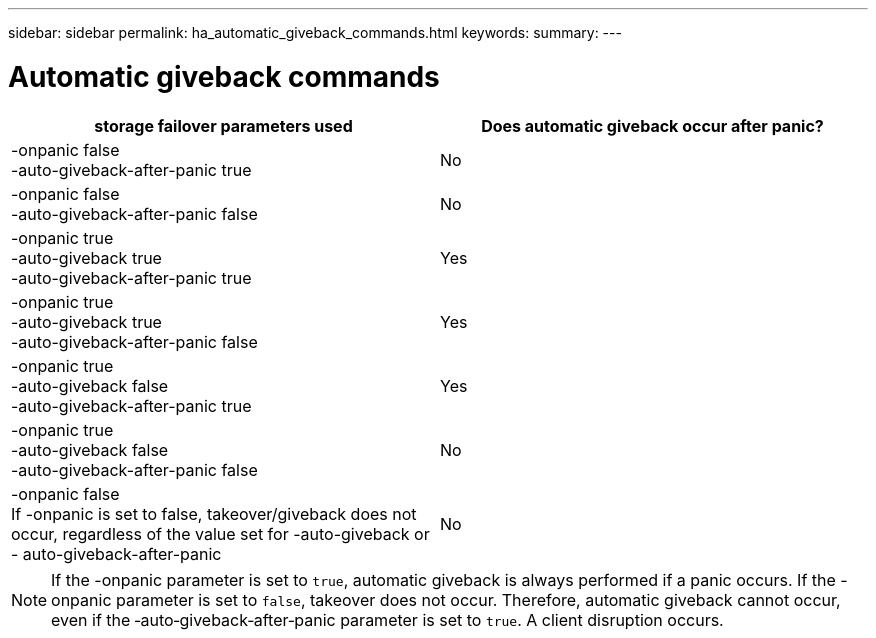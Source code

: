---
sidebar: sidebar
permalink: ha_automatic_giveback_commands.html
keywords:
summary:
---

= Automatic giveback commands
:hardbreaks:
:nofooter:
:icons: font
:linkattrs:
:imagesdir: ./media/

//
// This file was created with NDAC Version 2.0 (August 17, 2020)
//
// 2021-04-14 10:46:21.398175
//

|===
|storage failover parameters used |Does automatic giveback occur after panic?

|-onpanic false
-auto-giveback-after-panic true
|No
|-onpanic false
-auto-giveback-after-panic false
|No
|-onpanic true
-auto-giveback true
-auto-giveback-after-panic true
|Yes
|-onpanic true
-auto-giveback true
-auto-giveback-after-panic false
|Yes
|-onpanic true
-auto-giveback false
-auto-giveback-after-panic true
|Yes
|-onpanic true
-auto-giveback false
-auto-giveback-after-panic false
|No
|-onpanic false
If -onpanic is set to false, takeover/giveback does not occur, regardless of the value set for -auto-giveback or - auto-giveback-after-panic
|No
|===

[NOTE]
If the -onpanic parameter is set to `true`, automatic giveback is always performed if a panic occurs. If the -onpanic parameter is set to `false`, takeover does not occur. Therefore, automatic giveback cannot occur, even if the ‑auto‑giveback‑after‑panic parameter is set to `true`. A client disruption occurs.
